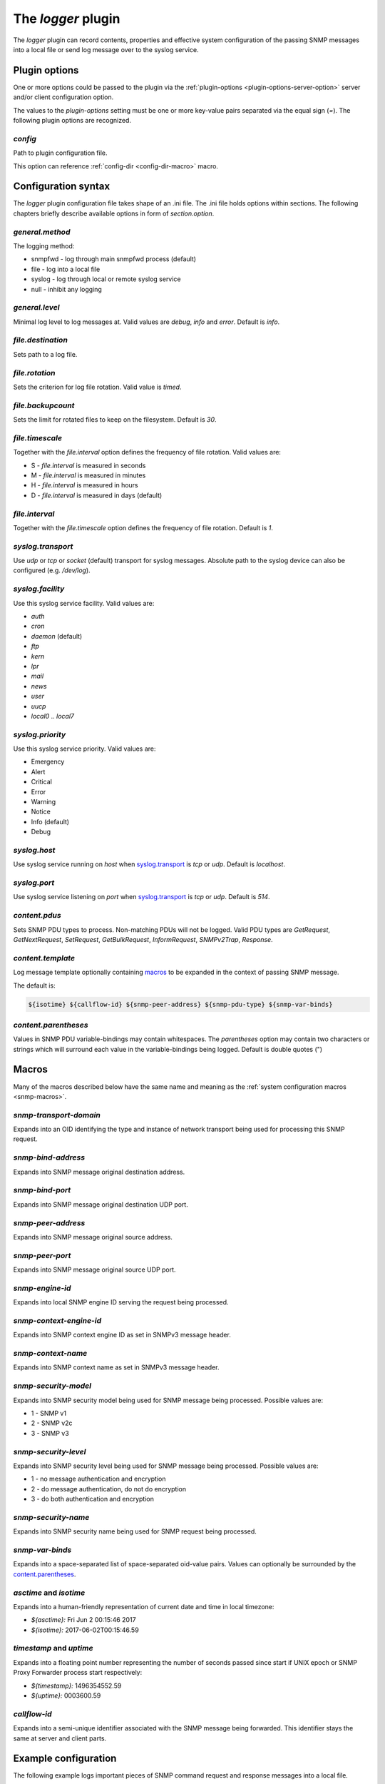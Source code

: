 
The *logger* plugin
===================

The *logger* plugin can record contents, properties and effective system configuration of
the passing SNMP messages into a local file or send log message over to the
syslog service.

Plugin options
--------------

One or more options could be passed to the plugin via the
:ref:`plugin-options <plugin-options-server-option>` server
and/or client configuration option.

The values to the *plugin-options* setting must be one or more
key-value pairs separated via the equal sign (*=*). The following
plugin options are recognized.

*config*
++++++++

Path to plugin configuration file.

This option can reference :ref:`config-dir <config-dir-macro>` macro.

.. _logger-config:

Configuration syntax
--------------------

The *logger* plugin configuration file takes shape of an .ini file. The .ini file
holds options within sections. The following chapters briefly describe available
options in form of *section.option*.

*general.method*
++++++++++++++++

The logging method:

* snmpfwd - log through main snmpfwd process (default)
* file - log into a local file
* syslog - log through local or remote syslog service
* null - inhibit any logging

*general.level*
+++++++++++++++

Minimal log level to log messages at. Valid values are *debug*, *info* and *error*. Default is *info*.

*file.destination*
++++++++++++++++++

Sets path to a log file.

*file.rotation*
+++++++++++++++

Sets the criterion for log file rotation. Valid value is *timed*.

*file.backupcount*
++++++++++++++++++

Sets the limit for rotated files to keep on the filesystem. Default is *30*.

*file.timescale*
++++++++++++++++

Together with the *file.interval* option defines the frequency of
file rotation. Valid values are:

* S - *file.interval* is measured in seconds
* M - *file.interval* is measured in minutes
* H - *file.interval* is measured in hours
* D - *file.interval* is measured in days (default)

*file.interval*
+++++++++++++++

Together with the *file.timescale* option defines the frequency of
file rotation. Default is *1*.

*syslog.transport*
++++++++++++++++++

Use *udp* or *tcp* or *socket* (default) transport for syslog messages. Absolute
path to the syslog device can also be configured (e.g. */dev/log*).

*syslog.facility*
+++++++++++++++++

Use this syslog service facility. Valid values are:

* *auth*
* *cron*
* *daemon* (default)
* *ftp*
* *kern*
* *lpr*
* *mail*
* *news*
* *user*
* *uucp*
* *local0* .. *local7*

*syslog.priority*
+++++++++++++++++

Use this syslog service priority. Valid values are:

* Emergency
* Alert
* Critical
* Error
* Warning
* Notice
* Info (default)
* Debug

*syslog.host*
+++++++++++++

Use syslog service running on *host* when `syslog.transport`_ is *tcp* or *udp*.
Default is *localhost*.

*syslog.port*
+++++++++++++

Use syslog service listening on *port* when `syslog.transport`_ is *tcp* or *udp*.
Default is *514*.

*content.pdus*
++++++++++++++

Sets SNMP PDU types to process. Non-matching PDUs will not be logged. Valid PDU types are
*GetRequest*, *GetNextRequest*, *SetRequest*, *GetBulkRequest*, *InformRequest*,
*SNMPv2Trap*, *Response*.

*content.template*
++++++++++++++++++

Log message template optionally containing `macros`_ to be expanded in the context of
passing SNMP message.

The default is:

.. code-block:: bash

   ${isotime} ${callflow-id} ${snmp-peer-address} ${snmp-pdu-type} ${snmp-var-binds}

*content.parentheses*
+++++++++++++++++++++

Values in SNMP PDU variable-bindings may contain whitespaces. The *parentheses* option
may contain two characters or strings which will surround each value in the variable-bindings
being logged. Default is double quotes (")

.. _logger-macros:

Macros
------

Many of the macros described below have the same name and meaning as the
:ref:`system configuration macros <snmp-macros>`.

*snmp-transport-domain*
+++++++++++++++++++++++

Expands into an OID identifying the type and instance of network transport
being used for processing this SNMP request.

*snmp-bind-address*
+++++++++++++++++++

Expands into SNMP message original destination address.

*snmp-bind-port*
++++++++++++++++

Expands into SNMP message original destination UDP port.

*snmp-peer-address*
+++++++++++++++++++

Expands into SNMP message original source address.

*snmp-peer-port*
++++++++++++++++

Expands into SNMP message original source UDP port.

*snmp-engine-id*
++++++++++++++++

Expands into local SNMP engine ID serving the request being processed.

*snmp-context-engine-id*
++++++++++++++++++++++++

Expands into SNMP context engine ID as set in SNMPv3 message header.

*snmp-context-name*
+++++++++++++++++++

Expands into SNMP context name as set in SNMPv3 message header.

*snmp-security-model*
+++++++++++++++++++++

Expands into SNMP security model being used for SNMP message being processed.
Possible values are:

* 1 - SNMP v1
* 2 - SNMP v2c
* 3 - SNMP v3

*snmp-security-level*
+++++++++++++++++++++

Expands into SNMP security level being used for SNMP message being processed.
Possible values are:

* 1 - no message authentication and encryption
* 2 - do message authentication, do not do encryption
* 3 - do both authentication and encryption

*snmp-security-name*
++++++++++++++++++++

Expands into SNMP security name being used for SNMP request being processed.

*snmp-var-binds*
++++++++++++++++

Expands into a space-separated list of space-separated oid-value pairs. Values
can optionally be surrounded by the `content.parentheses`_.

*asctime* and *isotime*
+++++++++++++++++++++++

Expands into a human-friendly representation of current date and time in local timezone:

* *${asctime}:* Fri Jun  2 00:15:46 2017
* *${isotime}:* 2017-06-02T00:15:46.59

*timestamp* and *uptime*
++++++++++++++++++++++++

Expands into a floating point number representing the number of seconds passed since
start if UNIX epoch or SNMP Proxy Forwarder process start respectively:

* *${timestamp}:* 1496354552.59
* *${uptime}:* 0003600.59

*callflow-id*
+++++++++++++

Expands into a semi-unique identifier associated with the SNMP message
being forwarded. This identifier stays the same at server and client
parts.

.. _logger-examples:

Example configuration
---------------------

The following example logs important pieces of SNMP command request
and response messages into a local file.

.. code-block:: bash

    [general]
    method: file

    [file]
    destination: /tmp/snmpfwd-brief.log

    [content]
    pdus: GetRequest GetNextRequest SetRequest GetBulkRequest Response
    template: ${timestamp} ${callflow-id} ${snmp-peer-address} ${snmp-pdu-type} ${snmp-var-binds}

This configuration forwards important facts about passing SNMP RESPONSE PDUs to the syslog service:

.. code-block:: bash

    [general]
    method: syslog

    [syslog]
    facility: local1
    priority: INFO
    transport: udp

    [content]
    pdus: Response
    template: ${snmp-peer-address} ${snmp-security-name} ${snmp-var-binds}
    parentheses: < >

For more information please refer to :doc:`the full configuration example </configuration/examples/command-forwarding-logging>`.
